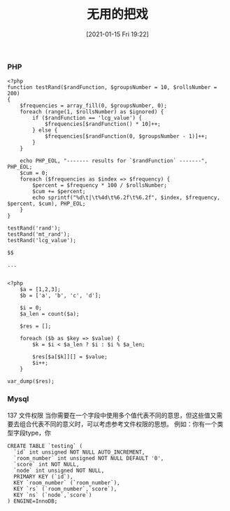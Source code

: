 #+TITLE: 无用的把戏
#+DATE: [2021-01-15 Fri 19:22]

*** PHP
#+BEGIN_EXAMPLE
<?php
function testRand($randFunction, $groupsNumber = 10, $rollsNumber = 200)
{
    $frequencies = array_fill(0, $groupsNumber, 0);
    foreach (range(1, $rollsNumber) as $ignored) {
        if ($randFunction == 'lcg_value') {
            $frequencies[$randFunction() * 10]++;
        } else {
            $frequencies[$randFunction(0, $groupsNumber - 1)]++;
        }
    }

    echo PHP_EOL, "------- results for `$randFunction` -------", PHP_EOL;
    $cum = 0;
    foreach ($frequencies as $index => $frequency) {
        $percent = $frequency * 100 / $rollsNumber;
        $cum += $percent;
        echo sprintf("%d\t|\t%4d\t%6.2f\t%6.2f", $index, $frequency, $percent, $cum), PHP_EOL;
    }
}

testRand('rand');
testRand('mt_rand');
testRand('lcg_value');
#+END_EXAMPLE

#+BEGIN_EXAMPLE
$$
#+END_EXAMPLE

#+BEGIN_EXAMPLE
...
#+END_EXAMPLE

#+BEGIN_EXAMPLE

<?php
    $a = [1,2,3];
    $b = ['a', 'b', 'c', 'd'];

    $i = 0;
    $a_len = count($a);

    $res = [];

    foreach ($b as $key => $value) {
        $k = $i < $a_len ? $i : $i % $a_len;

        $res[$a[$k]][] = $value;
        $i++;
    }

var_dump($res);
#+END_EXAMPLE
*** Mysql
137 文件权限
当你需要在一个字段中使用多个值代表不同的意思，但这些值又需要去组合代表不同的意义时，可以考虑参考文件权限的思想。
例如：你有一个类型字段type，你
#+BEGIN_EXAMPLE
CREATE TABLE `testing` (
  `id` int unsigned NOT NULL AUTO_INCREMENT,
  `room_number` int unsigned NOT NULL DEFAULT '0',
  `score` int NOT NULL,
  `node` int unsigned NOT NULL,
  PRIMARY KEY (`id`),
  KEY `room_number` (`room_number`),
  KEY `rs` (`room_number`,`score`),
  KEY `ns` (`node`,`score`)
) ENGINE=InnoDB;
#+END_EXAMPLE
